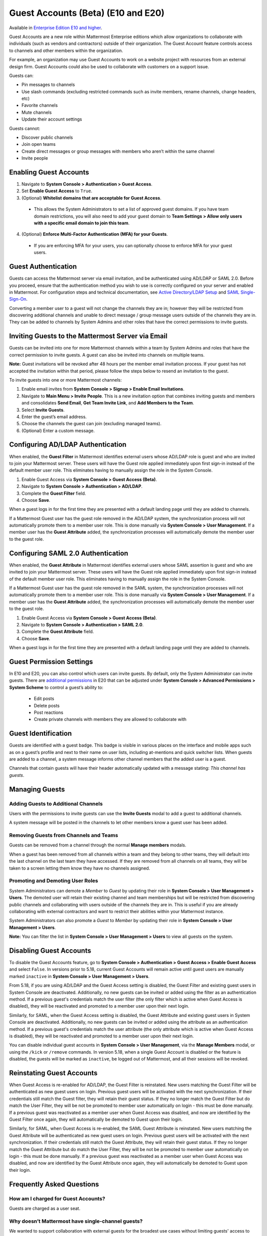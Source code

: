 .. _guest-accounts:

Guest Accounts (Beta) (E10 and E20)
===================================

Available in `Enterprise Edition E10 and higher <https://about.mattermost.com/pricing/>`__.

Guest Accounts are a new role within Mattermost Enterprise editions which allow organizations to collaborate with individuals (such as vendors and contractors) outside of their organization.
The Guest Account feature controls access to channels and other members within the organization.

For example, an organization may use Guest Accounts to work on a website project with resources from an external design firm. Guest Accounts could also be used to collaborate with customers on a support issue.

Guests can:

- Pin messages to channels
- Use slash commands (excluding restricted commands such as invite members, rename channels, change headers, etc)
- Favorite channels
- Mute channels
- Update their account settings

Guests cannot:

- Discover public channels
- Join open teams
- Create direct messages or group messages with members who aren’t within the same channel
- Invite people


Enabling Guest Accounts
------------------------

1. Navigate to **System Console > Authentication > Guest Access**.
2. Set **Enable Guest Access** to ``True``.
3. (Optional) **Whitelist domains that are acceptable for Guest Access**.
 - This allows the System Administrators to set a list of approved guest domains. If you have team domain restrictions, you will also need to add your guest domain to **Team Settings > Allow only users with a specific email domain to join this team**.
4. (Optional) **Enforce Multi-Factor Authentication (MFA) for your Guests**.
 - If you are enforcing MFA for your users, you can optionally choose to enforce MFA for your guest users.

Guest Authentication
---------------------

Guests can access the Mattermost server via email invitation, and be authenticated using AD/LDAP or SAML 2.0.
Before you proceed, ensure that the authentication method you wish to use is correctly configured on your server and enabled in Mattermost.
For configuration steps and technical documentation, see `Active Directory/LDAP Setup <https://docs.mattermost.com/deployment/sso-ldap.html>`_
and `SAML Single-Sign-On <https://docs.mattermost.com/deployment/sso-saml.html>`_.

Converting a member user to a guest will not change the channels they are in; however they will be restricted from discovering additional channels and unable to direct message / group message users outside of the channels they are in. They can be added to channels by System Admins and other roles that have the correct permissions to invite guests.


Inviting Guests to the Mattermost Server via Email
------------------------------------------------------

Guests can be invited into one for more Mattermost channels within a team by System Admins and roles that have the correct permission to invite guests. A guest can also be invited into channels on multiple teams.

**Note:** Guest invitations will be revoked after 48 hours per the member email invitation process. If your guest has not accepted the invitation within that period, please follow the steps below to resend an invitation to the guest.

To invite guests into one or more Mattermost channels:

1. Enable email invites from **System Console > Signup > Enable Email Invitations**.
2. Navigate to **Main Menu > Invite People**.  This is a new invitation option that combines inviting guests and members and consolidates **Send Email**, **Get Team Invite Link**, and **Add Members to the Team**.
3. Select **Invite Guests**.
4. Enter the guest’s email address.
5. Choose the channels the guest can join (excluding managed teams).
6. (Optional) Enter a custom message.

.. image:: ../images/Guest_Invite_Screen.png

Configuring AD/LDAP Authentication
----------------------------------

When enabled, the **Guest Filter** in Mattermost identifies external users whose AD/LDAP role is guest and who are invited to join
your Mattermost server. These users will have the Guest role applied immediately upon first sign-in instead of the default member user role.
This eliminates having to manually assign the role in the System Console.

1. Enable Guest Access via **System Console > Guest Access (Beta)**.
2. Navigate to **System Console > Authentication > AD/LDAP**.
3. Complete the **Guest Filter** field.
4. Choose **Save**.

When a guest logs in for the first time they are presented with a default landing page until
they are added to channels.

If a Mattermost Guest user has the guest role removed in the AD/LDAP system, the synchronization process
will not automatically promote them to a member user role. This is done manually via **System Console > User Management**. If a
member user has the **Guest Attribute** added, the synchronization processes will automatically demote the member user to the guest role.

Configuring SAML 2.0 Authentication
------------------------------------

When enabled, the **Guest Attribute** in Mattermost identifies external users whose SAML assertion is guest and who are invited to join
your Mattermost server. These users will have the Guest role applied immediately upon first sign-in instead of the default member user role.
This eliminates having to manually assign the role in the System Console.

If a Mattermost Guest user has the guest role removed in the SAML system, the synchronization processes will not automatically
promote them to a member user role. This is done manually via **System Console > User Management**.
If a member user has the **Guest Attribute** added, the synchronization processes will automatically demote the member user to the guest role.

1. Enable Guest Access via **System Console > Guest Access (Beta)**.
2. Navigate to **System Console > Authentication > SAML 2.0**.
3. Complete the **Guest Attribute** field.
4. Choose **Save**.

When a guest logs in for the first time they are presented with a default landing page until
they are added to channels.


Guest Permission Settings
---------------------------------------

In E10 and E20, you can also control which users can invite guests. By default, only the System Administrator can invite guests. There are `additional permissions <https://docs.mattermost.com/deployment/advanced-permissions.html>`_ in E20 that can be adjusted under **System Console > Advanced Permissions > System Scheme** to control a guest’s ability to:

 - Edit posts
 - Delete posts
 - Post reactions
 - Create private channels with members they are allowed to collaborate with

Guest Identification
---------------------------

Guests are identified with a guest badge. This badge is visible in various places on the interface and mobile apps such as on a guest’s profile and next to their name on user lists, including at-mentions and quick switcher lists. When guests are added to a channel, a system message informs other channel members that the added user is a guest.

Channels that contain guests will have their header automatically updated with a message stating: *This channel has guests*.

.. image:: ../images/Guest_Badges.png

Managing Guests
-------------------------

Adding Guests to Additional Channels
^^^^^^^^^^^^^^^^^^^^^^^^^^^^^^^^^^

Users with the permissions to invite guests can use the **Invite Guests** modal to add a guest to additional channels.

A system message will be posted in the channels to let other members know a guest user has been added.

Removing Guests from Channels and Teams
^^^^^^^^^^^^^^^^^^^^^^^^^^^^^^^^^^^^^^^^

Guests can be removed from a channel through the normal **Manage members** modals.

When a guest has been removed from all channels within a team and they belong to other teams, they will default into the last channel on the last team they have accessed. If they are removed from all channels on all teams, they will be taken to a screen letting them know they have no channels assigned.

Promoting and Demoting User Roles
^^^^^^^^^^^^^^^^^^^^^^^^^^^^^^^^^^^^^^^^^^^

System Administrators can demote a *Member* to *Guest* by updating their role in **System Console > User Management > Users**. The demoted user will retain their existing channel and team memberships but will be restricted from discovering public channels and collaborating with users outside of the channels they are in.  This is useful if you are already collaborating with external contractors and want to restrict their abilities within your Mattermost instance.

System Administrators can also promote a *Guest* to *Member* by updating their role in **System Console > User Management > Users**.

**Note:** You can filter the list in **System Console >  User Management > Users** to view all guests on the system.

Disabling Guest Accounts
------------------------

To disable the Guest Accounts feature, go to **System Console > Authentication > Guest Access > Enable Guest Access** and select ``False``. In versions
prior to 5.18, current Guest Accounts will remain active until guest users are manually marked ``inactive`` in **System Console > User Management > Users**.

From 5.18, if you are using AD/LDAP and the Guest Access setting is disabled, the Guest Filter and existing guest users in System Console are deactivated.
Additionally, no new guests can be invited or added using the filter as an authentication method. If a previous guest's
credentials match the user filter (the only filter which is active when Guest Access is disabled), they will be reactivated and promoted to a member user
upon their next login.

Similarly, for SAML, when the Guest Access setting is disabled, the Guest Attribute and existing guest users in System Console are deactivated.
Additionally, no new guests can be invited or added using the attribute as an authentication method. If a previous guest's
credentials match the user attribute (the only attribute which is active when Guest Access is disabled), they will be reactivated and promoted
to a member user upon their next login.

You can disable individual guest accounts in **System Console > User Management**, via the **Manage Members** modal, or using the ``/kick`` or ``/remove`` commands. In version 5.18,
when a single Guest Account is disabled or the feature is disabled, the guests will be marked as ``inactive``, be logged out of Mattermost, and all their sessions will be revoked.

Reinstating Guest Accounts
--------------------------

When Guest Access is re-enabled for AD/LDAP, the Guest Filter is reinstated. New users matching the Guest Filter will be authenticated as new guest users on login.
Previous guest users will be activated with the next synchronization. If their credentials still match the Guest filter, they will retain their guest status. If they no longer match the Guest Filter but do match the User Filter, they will be not be promoted to member user automatically on login - this must be done manually. If a previous guest was reactivated as a member user when Guest Access was disabled, and now are identified by the Guest Filter once again, they will automatically be demoted to Guest upon their login.

Similarly, for SAML, when Guest Access is re-enabled, the SAML Guest Attribute is reinstated. New users matching the Guest Attribute will be authenticated as new guest users on login.
Previous guest users will be activated with the next synchronization.  If their credentials still match the Guest Attribute, they will retain their guest status. If they no longer match the Guest Attribute but do match the User Filter, they will be not be promoted to member user automatically on login - this must be done manually. If a previous guest was reactivated as a member user when Guest Access was disabled, and now are identified by the Guest Attribute once again, they will automatically be demoted to Guest upon their login.

Frequently Asked Questions
---------------------------

How am I charged for Guest Accounts?
^^^^^^^^^^^^^^^^^^^^^^^^^^^^^^^^^^^^^^^^^^^

Guests are charged as a user seat.

Why doesn’t Mattermost have single-channel guests?
^^^^^^^^^^^^^^^^^^^^^^^^^^^^^^^^^^^^^^^^^^^^^^^^^^^

We wanted to support collaboration with external guests for the broadest use cases without limiting guests' access to channels. In the future, we may consider adding single-channel guests.

Can I set an expiration date for guests?
^^^^^^^^^^^^^^^^^^^^^^^^^^^^^^^^^^^^^^

Currently, you cannot. This feature may be added at a later stage.

Can MFA be applied selectively?
^^^^^^^^^^^^^^^^^^^^^^^^^^^^^^^

If MFA is enforced for your users, it can be applied to Guest Accounts. Guests can configure MFA in **Account Settings > Security**. If MFA is not enforced for your users, it can't be applied to Guest Accounts.

Why is the Guest Account feature in Beta?
^^^^^^^^^^^^^^^^^^^^^^^^^^^^^^^^^^^^^^^^

The Guest Account feature is in beta while we address feedback from our customers on the feature. We anticipate it being in general production in early 2020.

Has the Guest Accounts feature been reviewed by an external security firm?
^^^^^^^^^^^^^^^^^^^^^^^^^^^^^^^^^^^^^^^^^^^^^^^^^^^^^^^^^^^^^^^^^^^^^^^^

The Guest Account feature was reviewed by the Mattermost security team. We do not have an external firm review scheduled but will include this feature in future reviews.

How can I validate my guests' identity?
^^^^^^^^^^^^^^^^^^^^^^^^^^^^^^^^^^^^^^

Guests can be authenticated via SAML and/or AD/LDAP to ensure that only the named guest can sign in.
Alternatively, you can whitelist domains via **System Console > Guest Access > Whitelisted Guest Domains**.

Can I restrict guests' ability to upload content?
^^^^^^^^^^^^^^^^^^^^^^^^^^^^^^^^^^^^^^^^^^^^^^^^

It is not currently possible to selectively disable upload/download functionality as it is a server-wide configuration.
